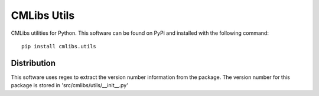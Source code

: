 
============
CMLibs Utils
============

CMLibs utilities for Python.  This software can be found on PyPi and installed with the following command::

  pip install cmlibs.utils

Distribution
============

This software uses regex to extract the version number information from the package. The version number for this package is stored in 'src/cmlibs/utils/__init__.py'

